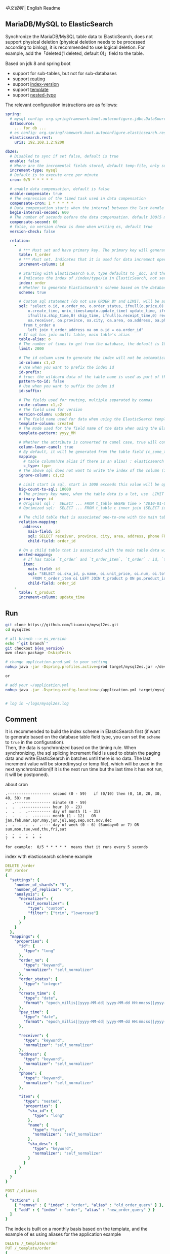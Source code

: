 
[[README.org][中文说明]] | English Readme

** MariaDB/MySQL to ElasticSearch

  Synchronize the MariaDB/MySQL table data to ElasticSearch,
  does not support physical deletion (physical deletion needs to be processed according to binlog),
  it is recommended to use logical deletion. For example, add the「deleted(1 deleted, default 0)」field to the table.

  Based on jdk 8 and spring boot
  + support for sub-tables, but not for sub-databases
  + support [[https://www.elastic.co/guide/en/elasticsearch/reference/current/mapping-routing-field.html][routing]]
  + support [[https://www.elastic.co/guide/en/elasticsearch/reference/current/docs-index_.html#index-versioning][index-version]]
  + support [[https://www.elastic.co/guide/en/elasticsearch/reference/current/index-templates.html][template]]
  + support [[https://www.elastic.co/guide/en/elasticsearch/reference/current/nested.html][nested-type]]



The relevant configuration instructions are as follows:
#+BEGIN_SRC yml
spring:
  # mysql config: org.springframework.boot.autoconfigure.jdbc.DataSourceProperties + com.zaxxer.hikari.HikariConfig
  datasource:
    ... for db ...
  # es config: org.springframework.boot.autoconfigure.elasticsearch.rest.RestClientProperties
  elasticsearch.rest:
    uris: 192.168.1.2:9200

db2es:
  # Disabled to sync if set false, default is true
  enable: false
  # Where are the incremental fields stored, default temp-file, only supports temp-file and mysql
  increment-type: mysql
  # Default is to execute once per minute
  cron: 0/5 * * * * *

  # enable data compensation, default is false
  enable-compensate: true
  # The expression of the timed task used in data compensation
  compensate-cron: 1 * * * * *
  # Data compensation starts when the interval between the last handle time and the current time is within this value, unit: second. default 1200(20 minute)
  begin-interval-second: 600
  # The number of seconds before the data compensation. default 300(5 minute)
  compensate-second: 60
  # false, no version check is done when writing es, default true
  version-check: false

  relation:
    -
      # *** Must set and have primary key. The primary key will generate the id of /index/type/id in ElasticSearch, if has multi, id where append with "-". can use % as a wildcard to match multiple tables(when sharding table)
      table: t_order
      # *** Must set. Indicates that it is used for data increment operations. Generally, it uses auto increment ~id~ or ~time~
      increment-column: id

      # Starting with ElasticSearch 6.0, type defaults to _doc, and the index in ElasticSearch directly corresponds to the database table name
      # Indicates the index of /index/type/id in ElasticSearch, not set will be generated from the database table name (t_some_one ==> some-one), 6.0 start index name must be lowercase
      index: order
      # Whether to generate ElasticSearch's scheme based on the database table structure at startup, the default is false
      scheme: true

      # Custom sql statement (do not use ORDER BY and LIMIT, will be automatically added based on increment-column), no setting will automatically assemble from the database table
      sql: "select o.id, o.order_no, o.order_status, ifnull(o.price,0) price, ifnull(o.sum,0) sum,
          o.create_time, unix_timestamp(o.update_time) update_time, ifnull(o.pay_time,0) pay_time,
          ifnull(o.ship_time,0) ship_time, ifnull(o.receipt_time,0) receipt_time, ifnull(o.success_time,0) success_time,
          oa.receiver, oa.province, oa.city, oa.area, oa.address, oa.phone
        from t_order o
          left join t_order_address oa on o.id = oa.order_id"
      # If sql has join multi table, main table's alias
      table-alias: o
      # The number of times to get from the database, the default is 1000
      limit: 2000

      # The id column used to generate the index will not be automatically retrieved from the table. When the table has a primary key and multiple columns of unique index, can use this configuration when you want to use the unique index to do the index id.
      id-column: c1,c2
      # Use when you want to prefix the index id
      id-prefix:
      # true: the wildcard data of the table name is used as part of the id(for example, table use t_order_% wildcard, then the table t_order_2016 will be used 2016 to the prefix of the id), the default is true
      pattern-to-id: false
      # Use when you want to suffix the index id
      id-suffix:

      # The fields used for routing, multiple separated by commas
      route-column: c1,c2
      # The field used for version
      version-column: updated
      # The field name used for data when using the ElasticSearch template
      template-column: created
      # The mode used for the field name of the data when using the ElasticSearch template, which is useful when used in the Date field
      template-pattern: yyyy_MM

      # Whether the attribute is converted to camel case, true will convert user_name in the table to userName, the default is false
      column-lower-camel: true
      # By default, it will be generated from the table field (c_some_type ==> someType), and only special cases can set.
      mapping:
        # table column(Use alias if there is an alias) : elasticsearch field
        c_type: type
      # The above sql does not want to write the index of the column (if the column has an alias, use the alias)
      ignore-column: c1,c2

      # Limit start in sql, start in 1000 exceeds this value will be optimized into inner join statement, the default is 2000
      big-count-to-sql: 10000
      # The primary key name, when the table data is a lot, use  LIMIT 10million,1000  efficiency will be very slow, this field will optimize the sql statement, the default is id
      primary-key: id
      # Original sql :  SELECT ... FROM t_table WHERE time > '2010-01-01 00:00:01' LIMIT 10 million, 1000
      # Optimized sql:  SELECT ... FROM t_table c inner join (SELECT id FROM t_table WHERE time > '2010-01-01 00:00:01' LIMIT 10 million, 1000) t on t.id = c.id

      # The child table that is associated one-to-one with the main table data will eventually be a peer, with the main table data(used in the above SQL Left join or, if the SQL left join query performance than a single query, can use this way)
      relation-mapping:
        address:
          main-field: id
          sql: SELECT receiver, province, city, area, address, phone FROM t_order_address
          child-field: order_id

      # On a child table that is associated with the main table data will eventually build a personal List properties(for nested structures)
      nested-mapping:
        # If has table `t_order` and `t_order_item`, `t_order` : id, `t_order_item` : order_id, then main-field => id, child-field => order_id
        item:
          main-field: id
          sql: "SELECT oi.sku_id, p.name, oi.unit_price, oi.num, oi.total
            FROM t_order_item oi LEFT JOIN t_product p ON ps.product_id = p.id"
          child-field: order_id
    -
      table: t_product
      increment-column: update_time
#+END_SRC


** Run
#+BEGIN_SRC bash
git clone https://github.com/liuanxin/mysql2es.git
cd mysql2es

# all branch --> es_version
echo "`git branch`"
git checkout ${es_version}
mvn clean package -DskipTests

# change application-prod.yml to your setting
nohup java -jar -Dspring.profiles.active=prod target/mysql2es.jar >/dev/null 2>&1 &

or

# add your ~/application.yml
nohup java -jar -Dspring.config.location=~/application.yml target/mysql2es.jar >/dev/null 2>&1 &


# log in ~/logs/mysql2es.log
#+END_SRC


** Comment

It is recommended to build the index scheme in ElasticSearch first (if want to generate based
on the database table field type, you can set the ~scheme~ to ~true~ in the configuration).  \\

Then, the data is synchronized based on the timing rule.
When synchronizing, the sql splicing increment field is used to obtain the paging data and write ElasticSearch
in batches until there is no data. The last increment value will be stored(mysql or temp file),
which will be used in the next synchronization(If it is the next run time but the last time it has not run, it will be postponed).


about cron
#+BEGIN_EXAMPLE
.------------------- second (0 - 59)   if (0/10) then (0, 10, 20, 30, 40, 50) run
.  .---------------- minute (0 - 59)
.  .  .------------- hour (0 - 23)
.  .  .  .---------- day of month (1 - 31)
.  .  .  .  .------- month (1 - 12)   OR jan,feb,mar,apr,may,jun,jul,aug,sep,oct,nov,dec
.  .  .  .  .  .---- day of week (0 - 6) (Sunday=0 or 7) OR sun,mon,tue,wed,thu,fri,sat
.  .  .  .  .  .
?  *  *  *  *  *

for example:  0/5 * * * * *  means that it runs every 5 seconds
#+END_EXAMPLE


index with elasticsearch scheme example
#+BEGIN_SRC yml
DELETE /order
PUT /order
{
  "settings": {
    "number_of_shards": "5",
    "number_of_replicas": "0",
    "analysis": {
      "normalizer": {
        "self_normalizer": {
          "type": "custom",
          "filter": ["trim", "lowercase"]
        }
      }
    }
  },
  "mappings": {
    "properties": {
      "id": {
        "type": "long"
      },
      "order_no": {
        "type": "keyword",
        "normalizer": "self_normalizer"
      },
      "order_status": {
        "type": "integer"
      },
      "create_time": {
        "type": "date",
        "format": "epoch_millis||yyyy-MM-dd||yyyy-MM-dd HH:mm:ss||yyyy-MM-dd HH:mm:ss.SSS"
      },
      "pay_time": {
        "type": "date",
        "format": "epoch_millis||yyyy-MM-dd||yyyy-MM-dd HH:mm:ss||yyyy-MM-dd HH:mm:ss.SSS"
      },

      "receiver": {
        "type": "keyword",
        "normalizer": "self_normalizer"
      },
      "address": {
        "type": "keyword",
        "normalizer": "self_normalizer"
      },
      "phone": {
        "type": "keyword",
        "normalizer": "self_normalizer"
      },

      "item": {
        "type": "nested",
        "properties": {
          "sku_id": {
            "type": "long"
          },
          "name": {
            "type": "text",
            "normalizer": "self_normalizer"
          },
          "sku_desc": {
            "type": "keyword",
            "normalizer": "self_normalizer"
          }
        }
      }
    }
  }
}

POST /_aliases
{
  "actions" : [
    { "remove" : { "index" : "order", "alias" : "old_order_query" } },
    { "add" : { "index" : "order", "alias" : "new_order_query" } }
  ]
}
#+END_SRC

The index is built on a monthly basis based on the template, and the example of es using aliases for the application example
#+BEGIN_SRC yml
DELETE /_template/order
PUT /_template/order
{
  "index_patterns": [ "order_*" ],
  "aliases": {
    "order_query": {}
  },
  "settings": {
    "number_of_shards": "1",
    "number_of_replicas": "0",
    "analysis": {
      "normalizer": {
        "self_normalizer": {
          "type": "custom",
          "filter": ["trim", "lowercase"]
        }
      }
    }
  },
  "mappings": {
    "properties": {
      "id": {
        "type": "long"
      },
      "order_no": {
        "type": "keyword",
        "normalizer": "self_normalizer"
      },
      "order_status": {
        "type": "integer"
      }
    }
  }
}
#+END_SRC

